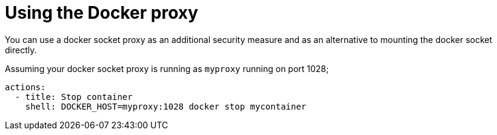 [#action-container-proxy]
= Using the Docker proxy

You can use a docker socket proxy as an additional security measure and as an alternative to mounting the docker socket directly. 

Assuming your docker socket proxy is running as `myproxy` running on port 1028;

[source,yaml]
----
actions:
  - title: Stop container
    shell: DOCKER_HOST=myproxy:1028 docker stop mycontainer
----

